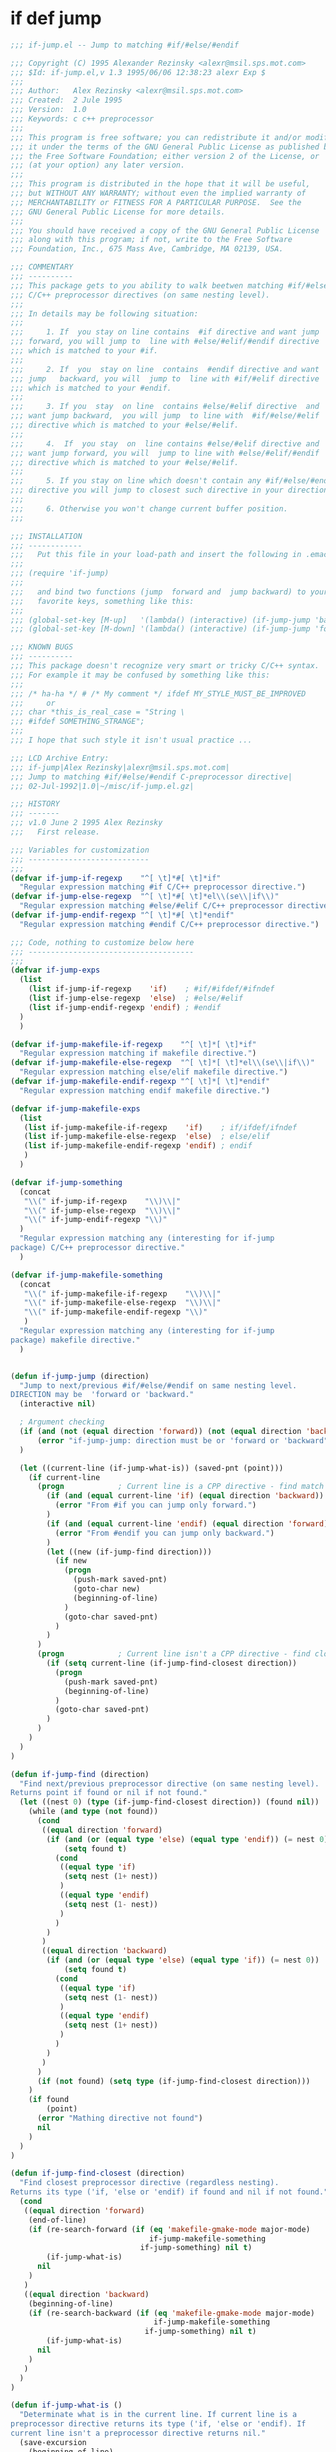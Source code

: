 

* if def jump
  #+BEGIN_SRC emacs-lisp
    ;;; if-jump.el -- Jump to matching #if/#else/#endif

    ;;; Copyright (C) 1995 Alexander Rezinsky <alexr@msil.sps.mot.com>
    ;;; $Id: if-jump.el,v 1.3 1995/06/06 12:38:23 alexr Exp $
    ;;;
    ;;; Author:   Alex Rezinsky <alexr@msil.sps.mot.com>
    ;;; Created:  2 Jule 1995
    ;;; Version:  1.0
    ;;; Keywords: c c++ preprocessor
    ;;;
    ;;; This program is free software; you can redistribute it and/or modify
    ;;; it under the terms of the GNU General Public License as published by
    ;;; the Free Software Foundation; either version 2 of the License, or
    ;;; (at your option) any later version.
    ;;;
    ;;; This program is distributed in the hope that it will be useful,
    ;;; but WITHOUT ANY WARRANTY; without even the implied warranty of
    ;;; MERCHANTABILITY or FITNESS FOR A PARTICULAR PURPOSE.  See the
    ;;; GNU General Public License for more details.
    ;;;
    ;;; You should have received a copy of the GNU General Public License
    ;;; along with this program; if not, write to the Free Software
    ;;; Foundation, Inc., 675 Mass Ave, Cambridge, MA 02139, USA.

    ;;; COMMENTARY
    ;;; ----------
    ;;; This package gets to you ability to walk beetwen matching #if/#else/#endif
    ;;; C/C++ preprocessor directives (on same nesting level).
    ;;;
    ;;; In details may be following situation:
    ;;;
    ;;;     1. If  you stay on line contains  #if directive and want jump
    ;;; forward, you will jump to  line with #else/#elif/#endif directive
    ;;; which is matched to your #if.
    ;;;
    ;;;     2. If  you  stay on line  contains  #endif directive and want
    ;;; jump   backward, you will  jump to  line with #if/#elif directive
    ;;; which is matched to your #endif.
    ;;;
    ;;;     3. If you  stay  on line  contains #else/#elif directive  and
    ;;; want jump backward,  you will jump  to line with  #if/#else/#elif
    ;;; directive which is matched to your #else/#elif.
    ;;;
    ;;;     4.  If  you stay  on  line contains #else/#elif directive and
    ;;; want jump forward, you will  jump to line with #else/#elif/#endif
    ;;; directive which is matched to your #else/#elif.
    ;;;
    ;;;     5. If you stay on line which doesn't contain any #if/#else/#endif
    ;;; directive you will jump to closest such directive in your direction.
    ;;;
    ;;;     6. Otherwise you won't change current buffer position.
    ;;;

    ;;; INSTALLATION
    ;;; ------------
    ;;;   Put this file in your load-path and insert the following in .emacs
    ;;;
    ;;; (require 'if-jump)
    ;;;
    ;;;   and bind two functions (jump  forward and  jump backward) to your
    ;;;   favorite keys, something like this:
    ;;;
    ;;; (global-set-key [M-up]   '(lambda() (interactive) (if-jump-jump 'backward)))
    ;;; (global-set-key [M-down] '(lambda() (interactive) (if-jump-jump 'forward)))

    ;;; KNOWN BUGS
    ;;; ----------
    ;;; This package doesn't recognize very smart or tricky C/C++ syntax.
    ;;; For example it may be confused by something like this:
    ;;;
    ;;; /* ha-ha */ # /* My comment */ ifdef MY_STYLE_MUST_BE_IMPROVED
    ;;;     or
    ;;; char *this_is_real_case = "String \
    ;;; #ifdef SOMETHING_STRANGE";
    ;;;
    ;;; I hope that such style it isn't usual practice ...

    ;;; LCD Archive Entry:
    ;;; if-jump|Alex Rezinsky|alexr@msil.sps.mot.com|
    ;;; Jump to matching #if/#else/#endif C-preprocessor directive|
    ;;; 02-Jul-1992|1.0|~/misc/if-jump.el.gz|

    ;;; HISTORY
    ;;; -------
    ;;; v1.0 June 2 1995 Alex Rezinsky
    ;;;   First release.

    ;;; Variables for customization
    ;;; ---------------------------
    ;;;
    (defvar if-jump-if-regexp    "^[ \t]*#[ \t]*if"
      "Regular expression matching #if C/C++ preprocessor directive.")
    (defvar if-jump-else-regexp  "^[ \t]*#[ \t]*el\\(se\\|if\\)"
      "Regular expression matching #else/#elif C/C++ preprocessor directive.")
    (defvar if-jump-endif-regexp "^[ \t]*#[ \t]*endif"
      "Regular expression matching #endif C/C++ preprocessor directive.")

    ;;; Code, nothing to customize below here
    ;;; -------------------------------------
    ;;;
    (defvar if-jump-exps
      (list
        (list if-jump-if-regexp    'if)    ; #if/#ifdef/#ifndef
        (list if-jump-else-regexp  'else)  ; #else/#elif
        (list if-jump-endif-regexp 'endif) ; #endif
      )
      )

    (defvar if-jump-makefile-if-regexp    "^[ \t]*[ \t]*if"
      "Regular expression matching if makefile directive.")
    (defvar if-jump-makefile-else-regexp  "^[ \t]*[ \t]*el\\(se\\|if\\)"
      "Regular expression matching else/elif makefile directive.")
    (defvar if-jump-makefile-endif-regexp "^[ \t]*[ \t]*endif"
      "Regular expression matching endif makefile directive.")

    (defvar if-jump-makefile-exps
      (list
       (list if-jump-makefile-if-regexp    'if)    ; if/ifdef/ifndef
       (list if-jump-makefile-else-regexp  'else)  ; else/elif
       (list if-jump-makefile-endif-regexp 'endif) ; endif
       )
      )

    (defvar if-jump-something
      (concat
       "\\(" if-jump-if-regexp    "\\)\\|"
       "\\(" if-jump-else-regexp  "\\)\\|"
       "\\(" if-jump-endif-regexp "\\)"
      )
      "Regular expression matching any (interesting for if-jump
    package) C/C++ preprocessor directive."
      )

    (defvar if-jump-makefile-something
      (concat
       "\\(" if-jump-makefile-if-regexp    "\\)\\|"
       "\\(" if-jump-makefile-else-regexp  "\\)\\|"
       "\\(" if-jump-makefile-endif-regexp "\\)"
       )
      "Regular expression matching any (interesting for if-jump
    package) makefile directive."
      )


    (defun if-jump-jump (direction)
      "Jump to next/previous #if/#else/#endif on same nesting level.
    DIRECTION may be  'forward or 'backward."
      (interactive nil)

      ; Argument checking
      (if (and (not (equal direction 'forward)) (not (equal direction 'backward)))
          (error "if-jump-jump: direction must be or 'forward or 'backward")
      )

      (let ((current-line (if-jump-what-is)) (saved-pnt (point)))
        (if current-line
          (progn            ; Current line is a CPP directive - find match
            (if (and (equal current-line 'if) (equal direction 'backward))
              (error "From #if you can jump only forward.")
            )
            (if (and (equal current-line 'endif) (equal direction 'forward))
              (error "From #endif you can jump only backward.")
            )
            (let ((new (if-jump-find direction)))
              (if new
                (progn
                  (push-mark saved-pnt)
                  (goto-char new)
                  (beginning-of-line)
                )
                (goto-char saved-pnt)
              )
            )
          )
          (progn            ; Current line isn't a CPP directive - find closest
            (if (setq current-line (if-jump-find-closest direction))
              (progn
                (push-mark saved-pnt)
                (beginning-of-line)
              )
              (goto-char saved-pnt)
            )
          )
        )
      )
    )

    (defun if-jump-find (direction)
      "Find next/previous preprocessor directive (on same nesting level).
    Returns point if found or nil if not found."
      (let ((nest 0) (type (if-jump-find-closest direction)) (found nil))
        (while (and type (not found))
          (cond
           ((equal direction 'forward)
            (if (and (or (equal type 'else) (equal type 'endif)) (= nest 0))
                (setq found t)
              (cond
               ((equal type 'if)
                (setq nest (1+ nest))
               )
               ((equal type 'endif)
                (setq nest (1- nest))
               )
              )
            )
           )
           ((equal direction 'backward)
            (if (and (or (equal type 'else) (equal type 'if)) (= nest 0))
                (setq found t)
              (cond
               ((equal type 'if)
                (setq nest (1- nest))
               )
               ((equal type 'endif)
                (setq nest (1+ nest))
               )
              )
            )
           )
          )
          (if (not found) (setq type (if-jump-find-closest direction)))
        )
        (if found
            (point)
          (error "Mathing directive not found")
          nil
        )
      )
    )

    (defun if-jump-find-closest (direction)
      "Find closest preprocessor directive (regardless nesting).
    Returns its type ('if, 'else or 'endif) if found and nil if not found."
      (cond
       ((equal direction 'forward)
        (end-of-line)
        (if (re-search-forward (if (eq 'makefile-gmake-mode major-mode)
                                   if-jump-makefile-something
                                 if-jump-something) nil t)
            (if-jump-what-is)
          nil
        )
       )
       ((equal direction 'backward)
        (beginning-of-line)
        (if (re-search-backward (if (eq 'makefile-gmake-mode major-mode)
                                    if-jump-makefile-something
                                  if-jump-something) nil t)
            (if-jump-what-is)
          nil
        )
       )
      )
    )

    (defun if-jump-what-is ()
      "Determinate what is in the current line. If current line is a
    preprocessor directive returns its type ('if, 'else or 'endif). If
    current line isn't a preprocessor directive returns nil."
      (save-excursion
        (beginning-of-line)
        (let ((exps (if (eq 'makefile-gmake-mode major-mode)
                        if-jump-makefile-exps
                     if-jump-exps))
              (cur-exp (car (if (eq 'makefile-gmake-mode major-mode)
                                if-jump-makefile-exps
                              if-jump-exps)))
              (ret nil))
          (while cur-exp
            (if (looking-at (car cur-exp))
              (progn
                (setq ret (car (cdr cur-exp)))
                (setq cur-exp nil)
              )
              (progn
                (setq exps (cdr exps))
                (setq cur-exp (car exps))
              )
            )
          )
          ret
        )
      )
    )

    (provide 'if-jump)

    (defun vjo-c-mode-common-hook ()
      (require 'if-jump)
      (local-set-key [C-home]'(lambda() (interactive) (if-jump-jump 'backward)))
      (local-set-key [C-end] '(lambda() (interactive) (if-jump-jump 'forward)))
      )

    (add-hook 'c-mode-common-hook 'vjo-c-mode-common-hook)
    (add-hook 'makefile-gmake-mode-hook 'vjo-c-mode-common-hook)

    ;; if-jump ends here
  #+END_SRC

* ifdef color mode
  #+BEGIN_SRC emacs-lisp
  ;;;; ifdef - Parse the #if...#elif...#else...#endif block in a C file.
  ;;;; Mark them with different colors according to the nest level.
  ;;;; Author: Dai Yuwen
  ;;;; License: GPL
  ;;;; $Date: 2006/05/22 02:45:46 $

  ;;;; Usage: open a C file, then M-x mark-ifdef
  ;;;; You can add a hook to the C-mode, and bind `mark-ifdef' with C-c C-i:
  ;;;; (add-hook 'c-mode-common-hook '(lambda ()
  ;;;;                             (require 'ifdef)
  ;;;;                             (global-set-key [?\C-c ?\C-i] 'mark-ifdef)))

  (defun get-end-of-line ()
    "Get the position of the end of the current line."
    (save-excursion
      (let ((junk (end-of-line)))
        (point))))

  (defface ifdef-highlight-face1
    '((((type tty pc) (class color))
       (:background "turquoise3"))
      (((class color) (background light))
       (:background "paleturquoise"))
      (((class color) (background dark))
       (:background "paleturquoise4"))
      (t (:underline t)))
    "The face of the out most #if...#endif block.")

  (defface ifdef-highlight-face4
    '((((type tty pc) (class color))
       (:background "pink3"))
      (((class color) (background light))
       (:background "pink"))
      (((class color) (background dark))
       (:background "pink4"))
      (t (:underline t)))
    "The face of the in most #if...#endif block.")

  (defface ifdef-highlight-face3
    '((((type tty pc) (class color))
       (:background "yellow3"))
      (((class color) (background light))
       (:background "yellow"))
      (((class color) (background dark))
       (:background "yellow4"))
      (t (:underline t)))
    "The face of the 3rd level #if...#endif block.")

  (defface ifdef-highlight-face2
    '((((type tty pc) (class color))
       (:background "paleGreen1"))
      (((class color) (background light))
       (:background "paleGreen2"))
      (((class color) (background dark))
       (:background "paleGreen3"))
      (t (:underline t)))
    "The face of the 2nd level #if...#endif block.")

  (defvar ifdef-highlight-face1 'ifdef-highlight-face1)
  (defvar ifdef-highlight-face2 'ifdef-highlight-face2)
  (defvar ifdef-highlight-face3 'ifdef-highlight-face3)
  (defvar ifdef-highlight-face4 'ifdef-highlight-face4)

  ;; put the faces in a hash table, only 4 colors
  (defvar face-table (make-hash-table :test 'eql :size 16))
  (puthash 1 ifdef-highlight-face1 face-table)
  (puthash 2 ifdef-highlight-face2 face-table)
  (puthash 3 ifdef-highlight-face3 face-table)
  (puthash 4 ifdef-highlight-face4 face-table)

  ;; the overlay list
  (defvar ifdef-overlay-list nil)
  (defvar ifdef-marked-flag nil)

  (defun mark-line (level begin end)
    "Mark the region from BEGIN to END with the LEVELth face."
    (let ((ov (make-overlay begin end))
          (face (gethash level face-table)))
      (when face
        (overlay-put ov 'face face)
        (overlay-put ov 'priority 0)
        (push ov ifdef-overlay-list))))


  (defun mark-ifdef3 (start end other)
    "Mark the block with delimiter START and END.
  OTHERS is intermediate mark, which can be nil. "
    (make-variable-buffer-local 'ifdef-marked-flag)
    (make-variable-buffer-local 'ifdef-overlay-list)
    (if ifdef-marked-flag          ; if already marked, remove the marks
        (ifdef-remove-marks)
      (save-excursion
        (let ((nest 0)
              (continue-flag t))
          (goto-char (point-min))
          (while continue-flag
            (when (re-search-forward  start
                                      (get-end-of-line) t 1) ; find START delimiter
              (setq nest (1+ nest))
              (if (> nest 0)
                  (mark-line nest (match-beginning 0) (match-end 0))))

            (if other                     ; if other is not nil
                (when (re-search-forward  other
                                          (get-end-of-line) t 1) ; find a #else or #elif
                  (if (> nest 0)
                      (mark-line nest (match-beginning 0) (match-end 0)))))

            (when (re-search-forward end
                                     (get-end-of-line) t 1) ; find END delimiter
              (if (> nest 0)
                  (mark-line nest (match-beginning 0) (match-end 0)))
              (setq nest (1- nest))
              (if (<= nest 0)       ; found the out most START delimiter
                  (setq nest 0)))
            (if (= 1 (forward-line 1))  ; we reach the end of file, exit
                (setq continue-flag nil))))
        (setq ifdef-marked-flag t))))


  (defun ifdef-remove-marks ()
    (dolist (ov ifdef-overlay-list)
      (delete-overlay ov)
      (setq ifdef-overlay-list nil)
      (setq ifdef-marked-flag nil)))  ; reset the flag


  (defun mark-blocks ()
    "Mark blocks delimited by { and }. "
    (interactive)
    (mark-ifdef3 "{" "}" nil))

  (defun mark-if-makefile ()
    "Mark if ... else ... endif in GNU makefile."
    (interactive)
    (mark-ifdef3 "^[      ]*if.*$"  "^[   ]*endif.*$"  "^[        ]*el.*$"))

  (defun mark-ifdef ()
    "Mark if ... else ... endif in GNU makefile."
    (interactive)
    (mark-ifdef3 "^[      ]*#[    ]*if.*$"  "^[   ]*#[    ]*endif.*$"  "^[        ]*#[    ]*el.*$"))


  ;;;; add (require 'ifdef) in your .emacs file
  (provide 'ifdef)
  ;;(regexp-opt '("else" "elif") nil)

  #+END_SRC
